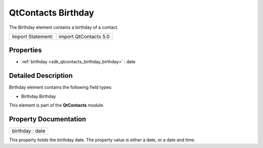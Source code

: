 .. _sdk_qtcontacts_birthday:

QtContacts Birthday
===================

The Birthday element contains a birthday of a contact.

+---------------------+-------------------------+
| Import Statement:   | import QtContacts 5.0   |
+---------------------+-------------------------+

Properties
----------

-  :ref:`birthday <sdk_qtcontacts_birthday_birthday>` : date

Detailed Description
--------------------

Birthday element contains the following field types:

-  Birthday.Birthday

This element is part of the **QtContacts** module.

Property Documentation
----------------------

.. _sdk_qtcontacts_birthday_birthday:

+--------------------------------------------------------------------------------------------------------------------------------------------------------------------------------------------------------------------------------------------------------------------------------------------------------------+
| birthday : date                                                                                                                                                                                                                                                                                              |
+--------------------------------------------------------------------------------------------------------------------------------------------------------------------------------------------------------------------------------------------------------------------------------------------------------------+

This property holds the birthday date. The property value is either a date, or a date and time.

